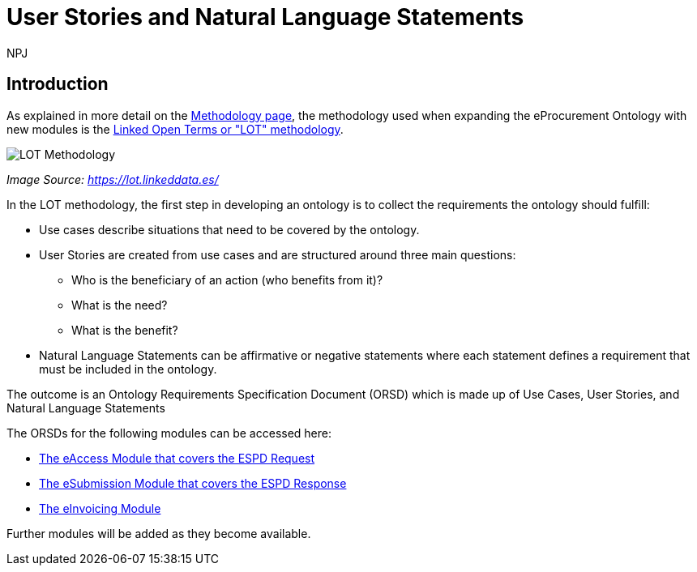 :doctitle: User Stories and Natural Language Statements
:doccode: epo-main-prod-039
:author: NPJ
:authoremail: nicole-anne.paterson-jones@ext.ec.europa.eu
:docdate: February 2024

== Introduction

As explained in more detail on the xref:methodology2024.adoc[Methodology page], the methodology used when expanding the eProcurement Ontology with new modules is the https://lot.linkeddata.es/[Linked Open Terms or "LOT" methodology].

image::metho1a.png[LOT Methodology]
_Image Source: https://lot.linkeddata.es/_

In the LOT methodology, the first step in developing an ontology is to collect the requirements the ontology should fulfill:
 
* Use cases describe situations that need to be covered by the ontology. 
* User Stories are created from use cases and are structured around three main questions: 
** Who is the beneficiary of an action (who benefits from it)? 
** What is the need? 
** What is the benefit? 
* Natural Language Statements can be affirmative or negative statements where each statement defines a requirement that must be included in the ontology.

The outcome is an Ontology Requirements Specification Document (ORSD) which is made up of Use Cases, User Stories, and Natural Language Statements

The ORSDs for the following modules can be accessed here:

* xref:stories_eAccess.adoc[The eAccess Module that covers the ESPD Request]

* xref:stories_eSubmission.adoc[The eSubmission Module that covers the ESPD Response]

* xref:stories_eInvoicing.adoc[The eInvoicing Module]


Further modules will be added as they become available.